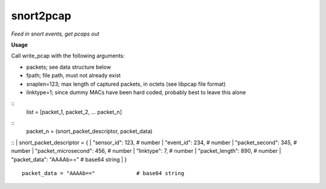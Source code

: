 ==========
snort2pcap
==========

*Feed in snort events, get pcaps out*

**Usage**

Call write_pcap with the following arguments:

* packets; see data structure below
* fpath; file path, must not already exist
* snaplen=123; max length of captured packets, in octets (see libpcap file format)
* linktype=1; since dummy MACs have been hard coded, probably best to leave this alone

::
    list = [packet_1, packet_2, ... packet_n]
::
    packet_n = (snort_packet_descriptor, packet_data)
::
|    snort_packet_descriptor = {
|        "sensor_id": 123,               # number
|        "event_id": 234,                # number
|        "packet_second": 345,           # number
|        "packet_microsecond": 456,      # number
|        "linktype": 7,                  # number
|        "packet_length": 890,           # number
|        "packet_data": "AAAAb=="        # base64 string
|    }
::
    packet_data = "AAAAb=="             # base64 string
